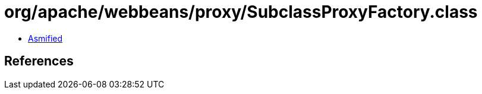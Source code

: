 = org/apache/webbeans/proxy/SubclassProxyFactory.class

 - link:SubclassProxyFactory-asmified.java[Asmified]

== References


